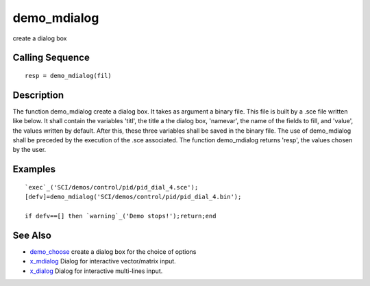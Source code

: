 


demo_mdialog
============

create a dialog box



Calling Sequence
~~~~~~~~~~~~~~~~


::

    resp = demo_mdialog(fil)




Description
~~~~~~~~~~~

The function demo_mdialog create a dialog box. It takes as argument a
binary file. This file is built by a .sce file written like below. It
shall contain the variables 'titl', the title a the dialog box,
'namevar', the name of the fields to fill, and 'value', the values
written by default. After this, these three variables shall be saved
in the binary file. The use of demo_mdialog shall be preceded by the
execution of the .sce associated. The function demo_mdialog returns
'resp', the values chosen by the user.



Examples
~~~~~~~~


::

    `exec`_('SCI/demos/control/pid/pid_dial_4.sce');
    [defv]=demo_mdialog('SCI/demos/control/pid/pid_dial_4.bin');  
      
    if defv==[] then `warning`_('Demo stops!');return;end




See Also
~~~~~~~~


+ `demo_choose`_ create a dialog box for the choice of options
+ `x_mdialog`_ Dialog for interactive vector/matrix input.
+ `x_dialog`_ Dialog for interactive multi-lines input.


.. _demo_choose: demo_choose.html
.. _x_mdialog: x_mdialog.html
.. _x_dialog: x_dialog.html


